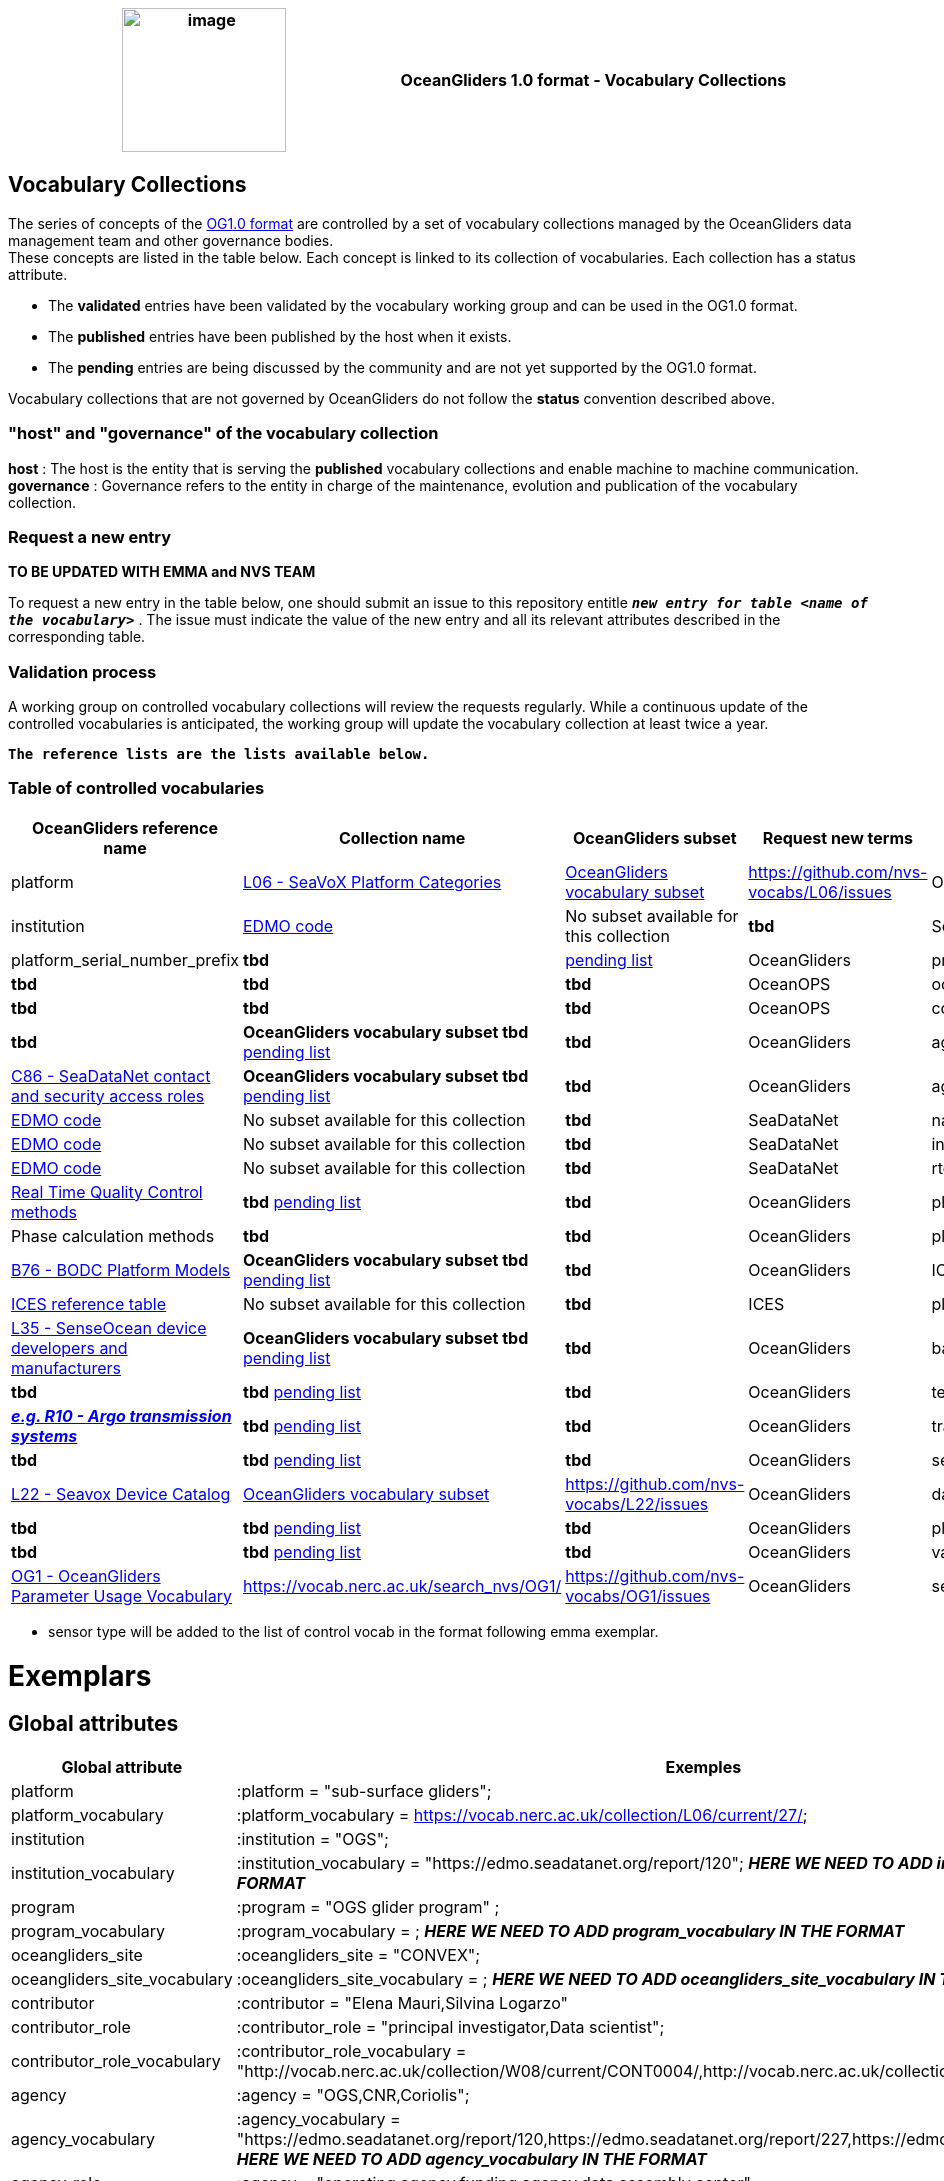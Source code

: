 [cols=",",options="header",]
|===========================================================================================
|image:figures/image1.png[image,width=164,height=144] a|
OceanGliders 1.0 format - Vocabulary Collections

|===========================================================================================

////
* [[Vocabulary Collections]]
////
== Vocabulary Collections
The series of concepts of the https://github.com/OceanGlidersCommunity/OG1.0-user-manual[OG1.0 format] are controlled by a set of vocabulary collections managed by the OceanGliders data management team and other governance bodies. +
These concepts are listed in the table below. Each concept is linked to its collection of vocabularies. Each collection has a status attribute. +
[square]
* The *validated* entries have been validated by the vocabulary working group and can be used in the OG1.0 format. +
* The *published* entries have been published by the host when it exists. +
* The *pending* entries are being discussed by the community and are not yet supported by the OG1.0 format. +

Vocabulary collections that are not governed by OceanGliders do not follow the *status* convention described above.

=== "host" and "governance" of the vocabulary collection

**host** : The host is the entity that is serving the *published* vocabulary collections and enable machine to machine communication. +
**governance** :  Governance refers to the entity in charge of the maintenance, evolution and publication of the vocabulary collection.

=== Request a new entry
**TO BE UPDATED WITH EMMA and NVS TEAM**

To request a new entry in the table below, one should submit an issue to this repository entitle `*_new entry for table <name of the vocabulary>_*` . 
The issue must indicate the value of the new entry and all its relevant attributes described in the corresponding table.
                                                                                        
=== Validation process
  
A working group on controlled vocabulary collections will review the requests regularly.
While a continuous update of the controlled vocabularies is anticipated, the working group will update the vocabulary collection at least twice a year.

`*The reference lists are the lists available below.*`

=== Table of controlled vocabularies
  
|===
|OceanGliders reference name | Collection name | OceanGliders subset | Request new terms | Governance 

  | platform | https://vocab.nerc.ac.uk/collection/L06/current/[L06 - SeaVoX Platform Categories] |  https://vocab.nerc.ac.uk/collection/L06/current/27/[OceanGliders vocabulary subset] | https://github.com/nvs-vocabs/L06/issues | OceanGliders 
  | institution | https://edmo.seadatanet.org/[EDMO code] |  No subset available for this collection | *tbd* | SeaDataNet 
  | platform_serial_number_prefix | *tbd* | https://github.com/OceanGlidersCommunity/OG-format-user-manual/blob/vturpin-patch-3-VocabularyCollectionSection/vocabularyCollection/serial_number_prefix.md[pending list] | OceanGliders
  | program | *tbd* |  *tbd* | *tbd* | OceanOPS 
  | oceangliders_site | *tbd* |  *tbd* | *tbd* | OceanOPS 
  | contributors_role | *tbd* |  *OceanGliders vocabulary subset tbd* https://github.com/OceanGlidersCommunity/OG-format-user-manual/blob/vturpin-patch-3-VocabularyCollectionSection/vocabularyCollection/contributors_role.md[pending list] | *tbd* | OceanGliders 
  | agencies_role | https://vocab.nerc.ac.uk/search_nvs/C86/[C86 - SeaDataNet contact and security access roles] | *OceanGliders vocabulary subset tbd* https://github.com/OceanGlidersCommunity/OG-format-user-manual/blob/vturpin-patch-3-VocabularyCollectionSection/vocabularyCollection/agencies_role.md[pending list] | *tbd* | OceanGliders 
  | agencies_id | https://edmo.seadatanet.org/[EDMO code] | No subset available for this collection | *tbd* | SeaDataNet 
  | naming_authority | https://edmo.seadatanet.org/[EDMO code] | No subset available for this collection | *tbd* | SeaDataNet 
  | institution | https://edmo.seadatanet.org/[EDMO code] | No subset available for this collection | *tbd* | SeaDataNet 
  | rtqc_method | https://github.com/OceanGlidersCommunity/OG-format-user-manual/blob/vturpin-patch-3-VocabularyCollectionSection/vocabularyCollection/rtqc_method.md[Real Time Quality Control methods] | *tbd* https://github.com/OceanGlidersCommunity/OG-format-user-manual/blob/vturpin-patch-3-VocabularyCollectionSection/vocabularyCollection/rtqc_method.md[pending list] | *tbd* | OceanGliders 
  | phase_calculation_methodology | Phase calculation methods | *tbd* | *tbd* |OceanGliders 
  | platform_model | https://vocab.nerc.ac.uk/search_nvs/B76/[B76 - BODC Platform Models] | *OceanGliders vocabulary subset tbd* https://github.com/OceanGlidersCommunity/OG-format-user-manual/blob/vturpin-patch-3-VocabularyCollectionSection/vocabularyCollection/platform_model.md[pending list] | *tbd* | OceanGliders 
  | ICES_code | https://vocab.ices.dk/?codetypeguid=7f9a91e1-fb57-464a-8eb0-697e4b0235b5[ICES reference table] | No subset available for this collection  | *tbd* | ICES 
  | platform_maker |  http://vocab.nerc.ac.uk/collection/L35/current/[L35 - SenseOcean device developers and manufacturers] | *OceanGliders vocabulary subset tbd* https://github.com/OceanGlidersCommunity/OG-format-user-manual/blob/vturpin-patch-3-VocabularyCollectionSection/vocabularyCollection/platform_maker.md[pending list] |  *tbd* | OceanGliders 
  | battery_type | *tbd* | *tbd* https://github.com/OceanGlidersCommunity/OG-format-user-manual/blob/vturpin-patch-3-VocabularyCollectionSection/vocabularyCollection/battery_type.md[pending list] |  *tbd* | OceanGliders 
  | telecom_type |  https://vocab.nerc.ac.uk/search_nvs/R10/[*_e.g. R10 - Argo transmission systems_*]  | *tbd* https://github.com/OceanGlidersCommunity/OG-format-user-manual/blob/vturpin-patch-3-VocabularyCollectionSection/vocabularyCollection/telecom_type.md[pending list] |  *tbd* | OceanGliders 
  | tracking_system | *tbd* | *tbd* https://github.com/OceanGlidersCommunity/OG-format-user-manual/blob/vturpin-patch-3-VocabularyCollectionSection/vocabularyCollection/tracking_system.md[pending list] |  *tbd* | OceanGliders 
  | sensor_model | https://vocab.nerc.ac.uk/search_nvs/L22/[L22 - Seavox Device Catalog] |  https://vocabdev.nerc.ac.uk/scheme/GLIDER_SENSORS/current/[OceanGliders vocabulary subset] | https://github.com/nvs-vocabs/L22/issues | OceanGliders 
  | data_mode | *tbd* | *tbd* https://github.com/OceanGlidersCommunity/OG-format-user-manual/blob/vturpin-patch-3-VocabularyCollectionSection/vocabularyCollection/data_mode.md[pending list] |  *tbd* | OceanGliders 
  | phase | *tbd* | *tbd* https://github.com/OceanGlidersCommunity/OG-format-user-manual/blob/vturpin-patch-3-VocabularyCollectionSection/vocabularyCollection/phase.md[pending list] |  *tbd* | OceanGliders 
  | variable names | https://vocab.nerc.ac.uk/search_nvs/OG1/[OG1 - OceanGliders Parameter Usage Vocabulary] | https://vocab.nerc.ac.uk/search_nvs/OG1/ | https://github.com/nvs-vocabs/OG1/issues | OceanGliders 
  | sensor type |  	http://vocab.nerc.ac.uk/collection/R25/current/[*_e.g. R25 - Argo sensor types_*]  | http://vocab.nerc.ac.uk/collection/R25/current/ | *tbd* | OceanGliders 


|===

* sensor type will be added to the list of control vocab in the format following emma exemplar.

# Exemplars

## Global attributes


|===
| Global attribute | Exemples 

| platform | :platform = "sub-surface gliders";
| platform_vocabulary | :platform_vocabulary = https://vocab.nerc.ac.uk/collection/L06/current/27/;
| institution | :institution = "OGS";
| institution_vocabulary | :institution_vocabulary = "https://edmo.seadatanet.org/report/120";
*_HERE WE NEED TO ADD institution_vocabulary  IN THE FORMAT_*
| program | :program = "OGS glider program" ;
| program_vocabulary | :program_vocabulary = ;
*_HERE WE NEED TO ADD program_vocabulary IN THE FORMAT_*
| oceangliders_site | :oceangliders_site = "CONVEX";
| oceangliders_site_vocabulary | :oceangliders_site_vocabulary = ;
*_HERE WE NEED TO ADD oceangliders_site_vocabulary IN THE FORMAT_*
| contributor | :contributor = "Elena Mauri,Silvina Logarzo"
| contributor_role | :contributor_role = "principal investigator,Data scientist";
| contributor_role_vocabulary | :contributor_role_vocabulary = "http://vocab.nerc.ac.uk/collection/W08/current/CONT0004/,http://vocab.nerc.ac.uk/collection/W08/current/CONT0006/";
| agency | :agency = "OGS,CNR,Coriolis";
| agency_vocabulary | :agency_vocabulary = "https://edmo.seadatanet.org/report/120,https://edmo.seadatanet.org/report/227,https://edmo.seadatanet.org/report/227";
*_HERE WE NEED TO ADD agency_vocabulary IN THE FORMAT_*
| agency_role | :agency = "operating agency,funding agency,data assembly center";
| agency_role_vocabulary | :agency_role_vocabulary = ",,";

|===

## Variable Attributes
### Platform Information
*_Which option do we follow here?_*
|===
| Variable | Variable attribute | exemplar

| PLATFORM_MODEL  |  

:long_name = "model of the glider";

:platform_model_vocabulary = "https://vocab.nerc.ac.uk/collection/B76/current/B7600002"; 



:long_name = "model of the glider";

:platform_model_vocabulary = "https://vocab.nerc.ac.uk/collection/B76/current/B7600001/"; |
Kongsberg Maritime Seaglider M1 glider

Teledyne Webb Research Slocum G2 glider

| *OR* | | 

| ICES_CODE | 
:long_name = "Trieste_1";

:ices_code_vocabulary = "https://vocab.ices.dk/?CodeID=230740"; | 



| PLATFORM_MAKER | 
:long_name = "Kongsberg Maritime AS";

:platform_maker_vocabulary = "https://vocab.nerc.ac.uk/collection/B75/current/ORG00360/";



:long_name = "Teledyne Webb Research";

:platform_maker_vocabulary = "https://vocab.nerc.ac.uk/collection/B75/current/ORG01077/"; |
|===


https://github.com/OceanGlidersCommunity/OG-format-user-manual/edit/emma/Vocabs/src/vocabularyCollection/vocabulary_guidance.md[Check Emma's branch here]

                                                                                          
  
